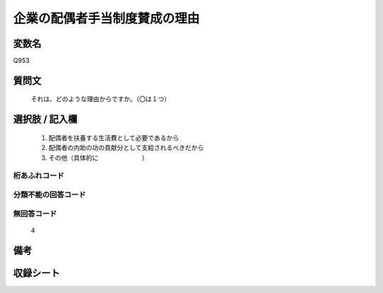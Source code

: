 .. title:: Q953
.. rst-cllass:: item
====================================================================================================
企業の配偶者手当制度賛成の理由
====================================================================================================

.. rst-class:: varname
変数名
==================

Q953

.. rst-class:: question
質問文
==================


   それは、どのような理由からですか。（〇は１つ）



.. rst-class:: answer
選択肢 / 記入欄
======================

  
     1. 配偶者を扶養する生活費として必要であるから
  
     2. 配偶者の内助の功の貢献分として支給されるべきだから
  
     3. その他（具体的に　　　　　　　）
  



.. rst-class:: overflow
桁あふれコード
-------------------------------
  


.. rst-class:: not_available
分類不能の回答コード
-------------------------------------
  


.. rst-class:: not_available
無回答コード
-------------------------------------
  4


.. rst-class:: bikou
備考
==================



.. rst-class:: include_sheet
収録シート
=======================================
.. hlist::
   :columns: 3
   
   
   * p4_4
   
   


.. index:: Q953